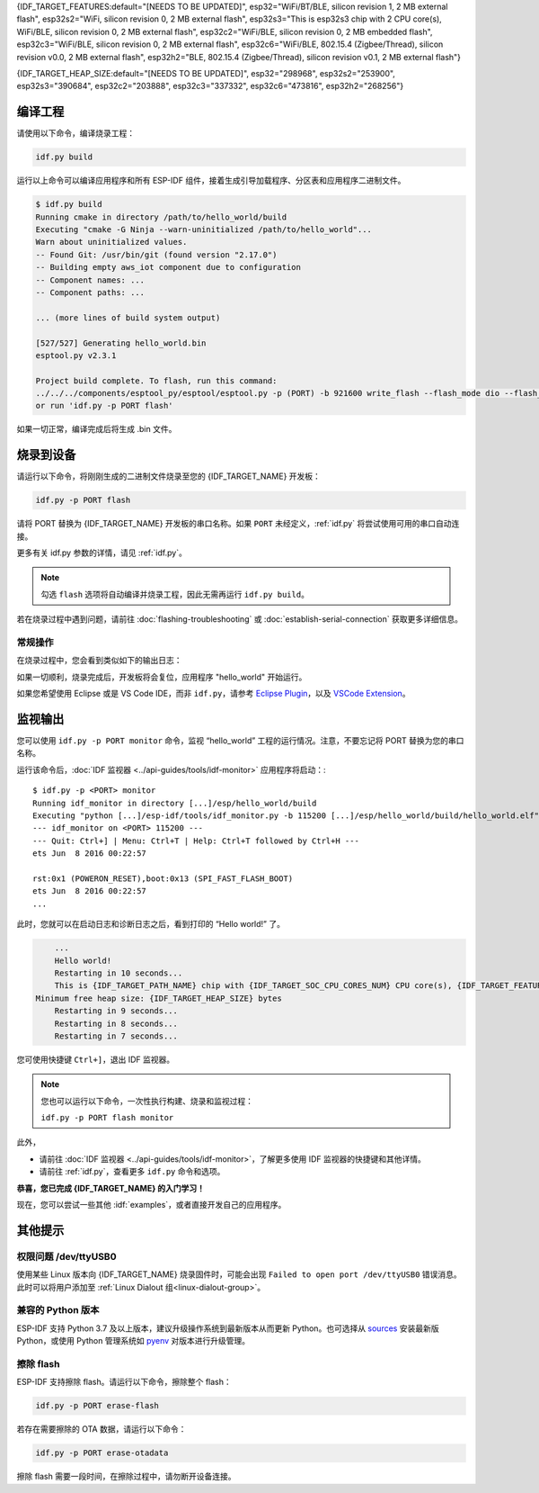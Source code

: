 {IDF_TARGET_FEATURES:default="[NEEDS TO BE UPDATED]", esp32="WiFi/BT/BLE, silicon revision 1, 2 MB external flash", esp32s2="WiFi, silicon revision 0, 2 MB external flash", esp32s3="This is esp32s3 chip with 2 CPU core(s), WiFi/BLE, silicon revision 0, 2 MB external flash", esp32c2="WiFi/BLE, silicon revision 0, 2 MB embedded flash", esp32c3="WiFi/BLE, silicon revision 0, 2 MB external flash", esp32c6="WiFi/BLE, 802.15.4 (Zigbee/Thread), silicon revision v0.0, 2 MB external flash", esp32h2="BLE, 802.15.4 (Zigbee/Thread), silicon revision v0.1, 2 MB external flash"}

{IDF_TARGET_HEAP_SIZE:default="[NEEDS TO BE UPDATED]", esp32="298968", esp32s2="253900", esp32s3="390684", esp32c2="203888", esp32c3="337332", esp32c6="473816", esp32h2="268256"}

编译工程
=========================

请使用以下命令，编译烧录工程：

.. code-block:: batch

    idf.py build

运行以上命令可以编译应用程序和所有 ESP-IDF 组件，接着生成引导加载程序、分区表和应用程序二进制文件。

.. code-block:: none

    $ idf.py build
    Running cmake in directory /path/to/hello_world/build
    Executing "cmake -G Ninja --warn-uninitialized /path/to/hello_world"...
    Warn about uninitialized values.
    -- Found Git: /usr/bin/git (found version "2.17.0")
    -- Building empty aws_iot component due to configuration
    -- Component names: ...
    -- Component paths: ...

    ... (more lines of build system output)

    [527/527] Generating hello_world.bin
    esptool.py v2.3.1

    Project build complete. To flash, run this command:
    ../../../components/esptool_py/esptool/esptool.py -p (PORT) -b 921600 write_flash --flash_mode dio --flash_size detect --flash_freq 40m 0x10000 build/hello_world.bin  build 0x1000 build/bootloader/bootloader.bin 0x8000 build/partition_table/partition-table.bin
    or run 'idf.py -p PORT flash'

如果一切正常，编译完成后将生成 .bin 文件。


烧录到设备
=============================

请运行以下命令，将刚刚生成的二进制文件烧录至您的 {IDF_TARGET_NAME} 开发板：

.. code-block:: bash

    idf.py -p PORT flash

请将 PORT 替换为 {IDF_TARGET_NAME} 开发板的串口名称。如果 ``PORT`` 未经定义，:ref:`idf.py` 将尝试使用可用的串口自动连接。

更多有关 idf.py 参数的详情，请见 :ref:`idf.py`。

.. note::

    勾选 ``flash`` 选项将自动编译并烧录工程，因此无需再运行 ``idf.py build``。

若在烧录过程中遇到问题，请前往 :doc:`flashing-troubleshooting` 或 :doc:`establish-serial-connection` 获取更多详细信息。

常规操作
~~~~~~~~~~~~~~~~

在烧录过程中，您会看到类似如下的输出日志：

.. only:: esp32

    .. code-block:: none

        ...
        esptool.py --chip esp32 -p /dev/ttyUSB0 -b 460800 --before=default_reset --after=hard_reset write_flash --flash_mode dio --flash_freq 40m --flash_size 2MB 0x8000 partition_table/partition-table.bin 0x1000 bootloader/bootloader.bin 0x10000 hello_world.bin
        esptool.py v3.0-dev
        Serial port /dev/ttyUSB0
        Connecting........_
        Chip is ESP32D0WDQ6 (revision 0)
        Features: WiFi, BT, Dual Core, Coding Scheme None
        Crystal is 40MHz
        MAC: 24:0a:c4:05:b9:14
        Uploading stub...
        Running stub...
        Stub running...
        Changing baud rate to 460800
        Changed.
        Configuring flash size...
        Compressed 3072 bytes to 103...
        Writing at 0x00008000... (100 %)
        Wrote 3072 bytes (103 compressed) at 0x00008000 in 0.0 seconds (effective 5962.8 kbit/s)...
        Hash of data verified.
        Compressed 26096 bytes to 15408...
        Writing at 0x00001000... (100 %)
        Wrote 26096 bytes (15408 compressed) at 0x00001000 in 0.4 seconds (effective 546.7 kbit/s)...
        Hash of data verified.
        Compressed 147104 bytes to 77364...
        Writing at 0x00010000... (20 %)
        Writing at 0x00014000... (40 %)
        Writing at 0x00018000... (60 %)
        Writing at 0x0001c000... (80 %)
        Writing at 0x00020000... (100 %)
        Wrote 147104 bytes (77364 compressed) at 0x00010000 in 1.9 seconds (effective 615.5 kbit/s)...
        Hash of data verified.

        Leaving...
        Hard resetting via RTS pin...
        Done

.. only:: esp32s2

    .. code-block:: none

        ...
        esptool.py --chip esp32s2 -p /dev/ttyUSB0 -b 460800 --before=default_reset --after=hard_reset write_flash --flash_mode dio --flash_freq 40m --flash_size 2MB 0x8000 partition_table/partition-table.bin 0x1000 bootloader/bootloader.bin 0x10000 hello_world.bin
        esptool.py v3.0-dev
        Serial port /dev/ttyUSB0
        Connecting....
        Chip is ESP32-S2
        Features: WiFi
        Crystal is 40MHz
        MAC: 18:fe:34:72:50:e3
        Uploading stub...
        Running stub...
        Stub running...
        Changing baud rate to 460800
        Changed.
        Configuring flash size...
        Compressed 3072 bytes to 103...
        Writing at 0x00008000... (100 %)
        Wrote 3072 bytes (103 compressed) at 0x00008000 in 0.0 seconds (effective 3851.6 kbit/s)...
        Hash of data verified.
        Compressed 22592 bytes to 13483...
        Writing at 0x00001000... (100 %)
        Wrote 22592 bytes (13483 compressed) at 0x00001000 in 0.3 seconds (effective 595.1 kbit/s)...
        Hash of data verified.
        Compressed 140048 bytes to 70298...
        Writing at 0x00010000... (20 %)
        Writing at 0x00014000... (40 %)
        Writing at 0x00018000... (60 %)
        Writing at 0x0001c000... (80 %)
        Writing at 0x00020000... (100 %)
        Wrote 140048 bytes (70298 compressed) at 0x00010000 in 1.7 seconds (effective 662.5 kbit/s)...
        Hash of data verified.

        Leaving...
        Hard resetting via RTS pin...
        Done

.. only:: esp32s3

    .. code-block:: none

        ...
        esptool.py esp32s3 -p /dev/ttyUSB0 -b 460800 --before=default_reset --after=hard_reset write_flash --flash_mode dio --flash_freq 80m --flash_size 2MB 0x0 bootloader/bootloader.bin 0x10000 hello_world.bin 0x8000 partition_table/partition-table.bin
        esptool.py v3.2-dev
        Serial port /dev/ttyUSB0
        Connecting....
        Chip is ESP32-S3
        Features: WiFi, BLE
        Crystal is 40MHz
        MAC: 7c:df:a1:e0:00:64
        Uploading stub...
        Running stub...
        Stub running...
        Changing baud rate to 460800
        Changed.
        Configuring flash size...
        Flash will be erased from 0x00000000 to 0x00004fff...
        Flash will be erased from 0x00010000 to 0x00039fff...
        Flash will be erased from 0x00008000 to 0x00008fff...
        Compressed 18896 bytes to 11758...
        Writing at 0x00000000... (100 %)
        Wrote 18896 bytes (11758 compressed) at 0x00000000 in 0.5 seconds (effective 279.9 kbit/s)...
        Hash of data verified.
        Compressed 168208 bytes to 88178...
        Writing at 0x00010000... (16 %)
        Writing at 0x0001a80f... (33 %)
        Writing at 0x000201f1... (50 %)
        Writing at 0x00025dcf... (66 %)
        Writing at 0x0002d0be... (83 %)
        Writing at 0x00036c07... (100 %)
        Wrote 168208 bytes (88178 compressed) at 0x00010000 in 2.4 seconds (effective 569.2 kbit/s)...
        Hash of data verified.
        Compressed 3072 bytes to 103...
        Writing at 0x00008000... (100 %)
        Wrote 3072 bytes (103 compressed) at 0x00008000 in 0.1 seconds (effective 478.9 kbit/s)...
        Hash of data verified.

        Leaving...
        Hard resetting via RTS pin...
        Done


.. only:: esp32c2

    .. code-block:: none

        ...
        esptool.py esp32c2 -p /dev/ttyUSB0 -b 460800 --before=default_reset --after=hard_reset write_flash --flash_mode dio --flash_freq 60m --flash_size 2MB 0x0 bootloader/bootloader.bin 0x10000 hello_world.bin 0x8000 partition_table/partition-table.bin
        esptool.py v3.3.1
        Serial port /dev/ttyUSB0
        Connecting....
        Chip is ESP32-C2 (revision 1)
        Features: Wi-Fi
        Crystal is 40MHz
        MAC: 10:97:bd:f0:e5:0c
        Uploading stub...
        Running stub...
        Stub running...
        Changing baud rate to 460800
        Changed.
        Configuring flash size...
        Flash will be erased from 0x00000000 to 0x00004fff...
        Flash will be erased from 0x00010000 to 0x0002ffff...
        Flash will be erased from 0x00008000 to 0x00008fff...
        Compressed 18192 bytes to 10989...
        Writing at 0x00000000... (100 %)
        Wrote 18192 bytes (10989 compressed) at 0x00000000 in 0.6 seconds (effective 248.5 kbit/s)...
        Hash of data verified.
        Compressed 128640 bytes to 65895...
        Writing at 0x00010000... (20 %)
        Writing at 0x00019539... (40 %)
        Writing at 0x00020bf2... (60 %)
        Writing at 0x00027de1... (80 %)
        Writing at 0x0002f480... (100 %)
        Wrote 128640 bytes (65895 compressed) at 0x00010000 in 1.7 seconds (effective 603.0 kbit/s)...
        Hash of data verified.
        Compressed 3072 bytes to 103...
        Writing at 0x00008000... (100 %)
        Wrote 3072 bytes (103 compressed) at 0x00008000 in 0.1 seconds (effective 360.1 kbit/s)...
        Hash of data verified.

        Leaving...
        Hard resetting via RTS pin...


.. only:: esp32c3

    .. code-block:: none

        ...
        esptool.py --chip esp32c3 -p /dev/ttyUSB0 -b 460800 --before=default_reset --after=hard_reset write_flash --flash_mode dio --flash_freq 80m --flash_size 2MB 0x8000 partition_table/partition-table.bin 0x0 bootloader/bootloader.bin 0x10000 hello_world.bin
        esptool.py v3.0
        Serial port /dev/ttyUSB0
        Connecting....
        Chip is ESP32-C3
        Features: Wi-Fi
        Crystal is 40MHz
        MAC: 7c:df:a1:40:02:a4
        Uploading stub...
        Running stub...
        Stub running...
        Changing baud rate to 460800
        Changed.
        Configuring flash size...
        Compressed 3072 bytes to 103...
        Writing at 0x00008000... (100 %)
        Wrote 3072 bytes (103 compressed) at 0x00008000 in 0.0 seconds (effective 4238.1 kbit/s)...
        Hash of data verified.
        Compressed 18960 bytes to 11311...
        Writing at 0x00000000... (100 %)
        Wrote 18960 bytes (11311 compressed) at 0x00000000 in 0.3 seconds (effective 584.9 kbit/s)...
        Hash of data verified.
        Compressed 145520 bytes to 71984...
        Writing at 0x00010000... (20 %)
        Writing at 0x00014000... (40 %)
        Writing at 0x00018000... (60 %)
        Writing at 0x0001c000... (80 %)
        Writing at 0x00020000... (100 %)
        Wrote 145520 bytes (71984 compressed) at 0x00010000 in 2.3 seconds (effective 504.4 kbit/s)...
        Hash of data verified.

        Leaving...
        Hard resetting via RTS pin...
        Done

.. only:: esp32c6

    .. code-block:: none

        ...
        esptool esp32c6 -p /dev/ttyUSB0 -b 460800 --before=default_reset --after=hard_reset --no-stub write_flash --flash_mode dio --flash_freq 80m --flash_size 2MB 0x0 bootloader/bootloader.bin 0x10000 hello_world.bin 0x8000 partition_table/partition-table.bin
        esptool.py v4.3
        Serial port /dev/ttyUSB0
        Connecting....
        Chip is ESP32-C6 (revision v0.0)
        Features: WiFi 6, BT 5
        Crystal is 40MHz
        MAC: 60:55:f9:f6:01:38
        Changing baud rate to 460800
        Changed.
        Enabling default SPI flash mode...
        Configuring flash size...
        Flash will be erased from 0x00000000 to 0x00004fff...
        Flash will be erased from 0x00010000 to 0x00028fff...
        Flash will be erased from 0x00008000 to 0x00008fff...
        Erasing flash...
        Took 0.17s to erase flash block
        Writing at 0x00000000... (5 %)
        Writing at 0x00000c00... (23 %)
        Writing at 0x00001c00... (47 %)
        Writing at 0x00003000... (76 %)
        Writing at 0x00004000... (100 %)
        Wrote 17408 bytes at 0x00000000 in 0.5 seconds (254.6 kbit/s)...
        Hash of data verified.
        Erasing flash...
        Took 0.85s to erase flash block
        Writing at 0x00010000... (1 %)
        Writing at 0x00014c00... (20 %)
        Writing at 0x00019c00... (40 %)
        Writing at 0x0001ec00... (60 %)
        Writing at 0x00023c00... (80 %)
        Writing at 0x00028c00... (100 %)
        Wrote 102400 bytes at 0x00010000 in 3.2 seconds (253.5 kbit/s)...
        Hash of data verified.
        Erasing flash...
        Took 0.04s to erase flash block
        Writing at 0x00008000... (33 %)
        Writing at 0x00008400... (66 %)
        Writing at 0x00008800... (100 %)
        Wrote 3072 bytes at 0x00008000 in 0.1 seconds (269.0 kbit/s)...
        Hash of data verified.

        Leaving...
        Hard resetting via RTS pin...

.. only:: esp32h2

        esptool esp32h2 -p /dev/ttyUSB0 -b 460800 --before=default_reset --after=hard_reset write_flash --flash_mode dio --flash_freq 48m --flash_size 2MB 0x0 bootloader/bootloader.bin 0x10000 hello_world.bin 0x8000 partition_table/partition-table.bin
        esptool.py v4.6
        Serial port /dev/ttyUSB0
        Connecting....
        Chip is ESP32-H2 (revision v0.1)
        Features: BLE
        Crystal is 32MHz
        MAC: 60:55:f9:f7:3e:93:ff:fe
        Uploading stub...
        Running stub...
        Stub running...
        Changing baud rate to 460800
        Changed.
        Configuring flash size...
        Flash will be erased from 0x00000000 to 0x00005fff...
        Flash will be erased from 0x00010000 to 0x00034fff...
        Flash will be erased from 0x00008000 to 0x00008fff...
        Compressed 20880 bytes to 12788...
        Writing at 0x00000000... (100 %)
        Wrote 20880 bytes (12788 compressed) at 0x00000000 in 0.6 seconds (effective 297.5 kbit/s)...
        Hash of data verified.
        Compressed 149424 bytes to 79574...
        Writing at 0x00010000... (20 %)
        Writing at 0x00019959... (40 %)
        Writing at 0x00020bb5... (60 %)
        Writing at 0x00026d8f... (80 %)
        Writing at 0x0002e60a... (100 %)
        Wrote 149424 bytes (79574 compressed) at 0x00010000 in 2.1 seconds (effective 571.7 kbit/s)...
        Hash of data verified.
        Compressed 3072 bytes to 103...
        Writing at 0x00008000... (100 %)
        Wrote 3072 bytes (103 compressed) at 0x00008000 in 0.0 seconds (effective 539.7 kbit/s)...
        Hash of data verified.

        Leaving...
        Hard resetting via RTS pin...

如果一切顺利，烧录完成后，开发板将会复位，应用程序 "hello_world" 开始运行。

如果您希望使用 Eclipse 或是 VS Code IDE，而非 ``idf.py``，请参考 `Eclipse Plugin <https://github.com/espressif/idf-eclipse-plugin/blob/master/README_CN.md>`_，以及 `VSCode Extension <https://github.com/espressif/vscode-esp-idf-extension/blob/master/docs/tutorial/install.md>`_。

监视输出
===============

您可以使用 ``idf.py -p PORT monitor`` 命令，监视 “hello_world” 工程的运行情况。注意，不要忘记将 PORT 替换为您的串口名称。

运行该命令后，:doc:`IDF 监视器 <../api-guides/tools/idf-monitor>` 应用程序将启动：::

    $ idf.py -p <PORT> monitor
    Running idf_monitor in directory [...]/esp/hello_world/build
    Executing "python [...]/esp-idf/tools/idf_monitor.py -b 115200 [...]/esp/hello_world/build/hello_world.elf"...
    --- idf_monitor on <PORT> 115200 ---
    --- Quit: Ctrl+] | Menu: Ctrl+T | Help: Ctrl+T followed by Ctrl+H ---
    ets Jun  8 2016 00:22:57

    rst:0x1 (POWERON_RESET),boot:0x13 (SPI_FAST_FLASH_BOOT)
    ets Jun  8 2016 00:22:57
    ...

此时，您就可以在启动日志和诊断日志之后，看到打印的 “Hello world!” 了。

.. code-block:: none

        ...
        Hello world!
        Restarting in 10 seconds...
        This is {IDF_TARGET_PATH_NAME} chip with {IDF_TARGET_SOC_CPU_CORES_NUM} CPU core(s), {IDF_TARGET_FEATURES}
    Minimum free heap size: {IDF_TARGET_HEAP_SIZE} bytes
        Restarting in 9 seconds...
        Restarting in 8 seconds...
        Restarting in 7 seconds...

您可使用快捷键 ``Ctrl+]``，退出 IDF 监视器。

.. only:: esp32 or esp32c2

    如果 IDF 监视器在烧录后很快发生错误，或打印信息全是乱码（如下），很有可能是因为您的开发板采用了 26 MHz 晶振，而 ESP-IDF 默认支持大多数开发板使用的 40 MHz 晶振。

    .. figure:: ../../_static/get-started-garbled-output.png
        :align: center
        :alt: 乱码输出
        :figclass: align-center

    此时，您可以：

    1. 退出监视器。
    2. 返回 ``menuconfig``。
    3. 进入 ``Component config`` --> ``Hardware Settings`` --> ``Main XTAL Config`` --> ``Main XTAL frequency`` 进行配置，将 :ref:`CONFIG_XTAL_FREQ_SEL` 设置为 26 MHz。
    4. 重新 ``编译和烧录`` 应用程序。

    在当前的 ESP-IDF 版本中，{IDF_TARGET_NAME} 支持的主晶振频率如下：

    .. list::

        :SOC_XTAL_SUPPORT_24M: - 24 MHz
        :SOC_XTAL_SUPPORT_26M: - 26 MHz
        :SOC_XTAL_SUPPORT_32M: - 32 MHz
        :SOC_XTAL_SUPPORT_40M: - 40 MHz

.. note::

    您也可以运行以下命令，一次性执行构建、烧录和监视过程：

    ``idf.py -p PORT flash monitor``

此外，

- 请前往 :doc:`IDF 监视器 <../api-guides/tools/idf-monitor>`，了解更多使用 IDF 监视器的快捷键和其他详情。
- 请前往 :ref:`idf.py`，查看更多 ``idf.py`` 命令和选项。

**恭喜，您已完成 {IDF_TARGET_NAME} 的入门学习！**

现在，您可以尝试一些其他 :idf:`examples`，或者直接开发自己的应用程序。

.. 重要::

	一些示例程序不支持 {IDF_TARGET_NAME}，因为 {IDF_TARGET_NAME} 中不包含所需的硬件。

	在编译示例程序前请查看 README 文件中 ``Supported Targets`` 表格。如果表格中包含 {IDF_TARGET_NAME}， 或者不存在这个表格，那么即表示 {IDF_TARGET_NAME} 支持这个示例程序。


其他提示
===============

权限问题 /dev/ttyUSB0
~~~~~~~~~~~~~~~~~~~~~~~~~~~~~~~~~~~~~~~~~

使用某些 Linux 版本向 {IDF_TARGET_NAME} 烧录固件时，可能会出现 ``Failed to open port /dev/ttyUSB0`` 错误消息。此时可以将用户添加至 :ref:`Linux Dialout 组<linux-dialout-group>`。

兼容的 Python 版本
~~~~~~~~~~~~~~~~~~~~~~~~~~~~~~~~~~~~~~~~

ESP-IDF 支持 Python 3.7 及以上版本，建议升级操作系统到最新版本从而更新 Python。也可选择从 `sources <https://www.python.org/downloads/>`_ 安装最新版 Python，或使用 Python 管理系统如 `pyenv <https://github.com/pyenv/pyenv>`_ 对版本进行升级管理。

.. only:: esp32 or esp32s2 or esp32s3

    ..
        当在上述行中添加新目标时，请同时更新 windows-start-project.rst 和 linux-macos-start-project.rst 中的列表。


    上手板级支持包
    ~~~~~~~~~~~~~~~~~~~~~~~~~~~~~~~~

    您可以使用 `板级支持包 (BSP) <https://github.com/espressif/esp-bsp>`_，协助您在开发板上的原型开发。仅需要调用几个函数，便可以完成对特定开发板的初始化。

    一般来说，BSP 支持开发板上所有硬件组件。除了管脚定义和初始化功能外，BSP 还附带如传感器、显示器、音频编解码器等外部元件的驱动程序。

    BSP 通过 :doc:`IDF 组件管理器 </api-guides/tools/idf-component-manager>` 发布，您可以前往 `IDF 组件注册器 <https://components.espressif.com>`_ 进行下载。

    .. only:: esp32

        **以下示例演示了如何将 ESP-WROVER-KIT BSP 添加到项目中：**

        .. code-block:: bash

            idf.py add-dependency esp_wrover_kit

    .. only:: esp32s2

        **以下示例演示了如何将 ESP32-S2-Kaluga-Kit BSP 添加到项目中：**

        .. code-block:: bash

            idf.py add-dependency esp32_s2_kaluga_kit

    .. only:: esp32s3

        **以下示例演示了如何将 ESP-BOX BSP 添加到项目中：**

        .. code-block:: bash

            idf.py add-dependency esp-box

    更多有关使用 BSP 的示例，请前往 `BSP 示例文件夹 <https://github.com/espressif/esp-bsp/tree/master/examples>`_。

擦除 flash
~~~~~~~~~~~

ESP-IDF 支持擦除 flash。请运行以下命令，擦除整个 flash：

.. code-block:: bash

    idf.py -p PORT erase-flash

若存在需要擦除的 OTA 数据，请运行以下命令：

.. code-block:: bash

    idf.py -p PORT erase-otadata

擦除 flash 需要一段时间，在擦除过程中，请勿断开设备连接。
